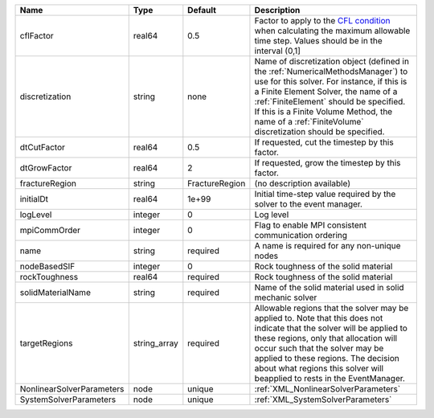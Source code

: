 

========================= ============ ============== ======================================================================================================================================================================================================================================================================================================================== 
Name                      Type         Default        Description                                                                                                                                                                                                                                                                                                              
========================= ============ ============== ======================================================================================================================================================================================================================================================================================================================== 
cflFactor                 real64       0.5            Factor to apply to the `CFL condition <http://en.wikipedia.org/wiki/Courant-Friedrichs-Lewy_condition>`_ when calculating the maximum allowable time step. Values should be in the interval (0,1]                                                                                                                        
discretization            string       none           Name of discretization object (defined in the :ref:`NumericalMethodsManager`) to use for this solver. For instance, if this is a Finite Element Solver, the name of a :ref:`FiniteElement` should be specified. If this is a Finite Volume Method, the name of a :ref:`FiniteVolume` discretization should be specified. 
dtCutFactor               real64       0.5            If requested, cut the timestep by this factor.                                                                                                                                                                                                                                                                           
dtGrowFactor              real64       2              If requested, grow the timestep by this factor.                                                                                                                                                                                                                                                                          
fractureRegion            string       FractureRegion (no description available)                                                                                                                                                                                                                                                                                               
initialDt                 real64       1e+99          Initial time-step value required by the solver to the event manager.                                                                                                                                                                                                                                                     
logLevel                  integer      0              Log level                                                                                                                                                                                                                                                                                                                
mpiCommOrder              integer      0              Flag to enable MPI consistent communication ordering                                                                                                                                                                                                                                                                     
name                      string       required       A name is required for any non-unique nodes                                                                                                                                                                                                                                                                              
nodeBasedSIF              integer      0              Rock toughness of the solid material                                                                                                                                                                                                                                                                                     
rockToughness             real64       required       Rock toughness of the solid material                                                                                                                                                                                                                                                                                     
solidMaterialName         string       required       Name of the solid material used in solid mechanic solver                                                                                                                                                                                                                                                                 
targetRegions             string_array required       Allowable regions that the solver may be applied to. Note that this does not indicate that the solver will be applied to these regions, only that allocation will occur such that the solver may be applied to these regions. The decision about what regions this solver will beapplied to rests in the EventManager.   
NonlinearSolverParameters node         unique         :ref:`XML_NonlinearSolverParameters`                                                                                                                                                                                                                                                                                     
SystemSolverParameters    node         unique         :ref:`XML_SystemSolverParameters`                                                                                                                                                                                                                                                                                        
========================= ============ ============== ======================================================================================================================================================================================================================================================================================================================== 



